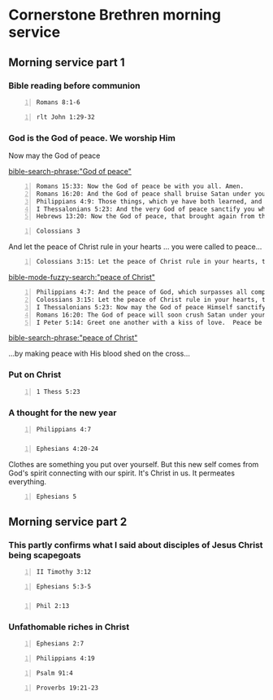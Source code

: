 * Cornerstone Brethren morning service
** Morning service part 1
*** Bible reading before communion
#+BEGIN_SRC bash -n :i bash :async :results verbatim code :lang text
  Romans 8:1-6
#+END_SRC

#+RESULTS:
#+begin_src text
Romans 8:1-6
‾‾‾‾‾‾‾‾‾‾‾‾
Therefore there is now no condemnation for
those who are in Christ Jesus.

For the law of the Spirit of life in Christ
Jesus has set you free from the law of sin and
of death.

For what the Law could not do, weak as it was
through the flesh, God did: sending His own
Son in the likeness of sinful flesh and as an
offering for sin, He condemned sin in the
flesh, so that the requirement of the Law
might be fulfilled in us, who do not walk
according to the flesh but according to the
Spirit.

For those who are according to the flesh set
their minds on the things of the flesh, but
those who are according to the Spirit, the
things of the Spirit.

For the mind set on the flesh is death, but
the mind set on the Spirit is life and peace,

(NASB)
#+end_src

#+BEGIN_SRC bash -n :i bash :async :results verbatim code :lang text
  rlt John 1:29-32
#+END_SRC

#+RESULTS:
#+begin_src text
John 1:29-32
‾‾‾‾‾‾‾‾‾‾‾‾
The next day John seeth Jesus coming unto him,
and saith, Behold the Lamb of God, which
taketh away the sin of the world.

This is he of whom I said, After me cometh a
man which is preferred before me: for he was
before me.

And I knew him not: but that he should be made
manifest to Israel, therefore am I come
baptizing with water.

And John bare record, saying, I saw the Spirit
descending from heaven like a dove, and it
abode upon him.

(RLT)
#+end_src

*** God is the God of peace. We worship Him
Now may the God of peace

[[bible-search-phrase:"God of peace"]]

#+BEGIN_SRC text -n :async :results verbatim code :lang text
  Romans 15:33: Now the God of peace be with you all. Amen.
  Romans 16:20: And the God of peace shall bruise Satan under your feet shortly. The grace of our Lord Jesus Christ be with you. Amen.
  Philippians 4:9: Those things, which ye have both learned, and received, and heard, and seen in me, do: and the God of peace shall be with you.
  I Thessalonians 5:23: And the very God of peace sanctify you wholly; and I pray God your whole spirit and soul and body be preserved blameless unto the coming of our Lord Jesus Christ.
  Hebrews 13:20: Now the God of peace, that brought again from the dead our Lord Jesus, that great shepherd of the sheep, through the blood of the everlasting covenant,
#+END_SRC

#+BEGIN_SRC bash -n :i bash :async :results verbatim code :lang text
  Colossians 3
#+END_SRC

And let the peace of Christ rule in your hearts ... you were called to peace...

#+BEGIN_SRC text -n :async :results verbatim code :lang text
  Colossians 3:15: Let the peace of Christ rule in your hearts, to which indeed you were called in one body; and be thankful.
#+END_SRC

[[bible-mode-fuzzy-search:"peace of Christ"]]

#+BEGIN_SRC text -n :async :results verbatim code :lang text
  Philippians 4:7: And the peace of God, which surpasses all comprehension, will guard your hearts and your minds in Christ Jesus.
  Colossians 3:15: Let the peace of Christ rule in your hearts, to which indeed you were called in one body; and be thankful.
  I Thessalonians 5:23: Now may the God of peace Himself sanctify you entirely; and may your spirit and soul and body be preserved complete, without blame at the coming of our Lord Jesus Christ.
  Romans 16:20: The God of peace will soon crush Satan under your feet.  The grace of our Lord Jesus be with you.
  I Peter 5:14: Greet one another with a kiss of love.  Peace be to you all who are in Christ.
#+END_SRC

[[bible-search-phrase:"peace of Christ"]]

...by making peace with His blood shed on the cross...

*** Put on Christ
#+BEGIN_SRC bash -n :i bash :async :results verbatim code :lang text
  1 Thess 5:23
#+END_SRC

#+RESULTS:
#+begin_src text
1 Thessalonians 5:23
‾‾‾‾‾‾‾‾‾‾‾‾‾‾‾‾‾‾‾‾
Now may the God of peace Himself sanctify you
entirely; and may your spirit and soul and
body be preserved complete, without blame at
the coming of our Lord Jesus Christ.

(NASB)
#+end_src

*** A thought for the new year
#+BEGIN_SRC bash -n :i bash :async :results verbatim code :lang text
  Philippians 4:7
#+END_SRC

#+RESULTS:
#+begin_src text
Philippians 4:7
‾‾‾‾‾‾‾‾‾‾‾‾‾‾‾
And the peace of God, which surpasses all
comprehension, will guard your hearts and your
minds in Christ Jesus.

(NASB)
#+end_src

*** 
#+BEGIN_SRC bash -n :i bash :async :results verbatim code :lang text
  Ephesians 4:20-24
#+END_SRC

#+RESULTS:
#+begin_src text
Ephesians 4:20-24
‾‾‾‾‾‾‾‾‾‾‾‾‾‾‾‾‾
But you did not learn Christ in this way, if
indeed you have heard Him and have been taught
in Him, just as truth is in Jesus, that, in
reference to your former manner of life, you
lay aside the old self, which is being
corrupted in accordance with the lusts of
deceit, and that you be renewed in the spirit
of your mind, and put on the new self, which
in the likeness of God has been created in
righteousness and holiness of the truth.

(NASB)
#+end_src

Clothes are something you put over yourself.
But this new self comes from God's spirit connecting with our spirit.
It's Christ in us.
It permeates everything.

#+BEGIN_SRC bash -n :i bash :async :results verbatim code :lang text
  Ephesians 5
#+END_SRC

*** 

** Morning service part 2
*** This partly confirms what I said about disciples of Jesus Christ being scapegoats
#+BEGIN_SRC bash -n :i bash :async :results verbatim code :lang text
  II Timothy 3:12
#+END_SRC

#+RESULTS:
#+begin_src text
2 Timothy 3:12
‾‾‾‾‾‾‾‾‾‾‾‾‾‾
Yea, and all that will live godly in Christ
Jesus shall suffer persecution.

(RLT)
#+end_src

#+BEGIN_SRC bash -n :i bash :async :results verbatim code :lang text
  Ephesians 5:3-5
#+END_SRC

#+RESULTS:
#+begin_src text
Ephesians 5:3-5
‾‾‾‾‾‾‾‾‾‾‾‾‾‾‾
But fornication, and all uncleanness, or
covetousness, let it not be once named among
you, as becometh saints; Neither filthiness,
nor foolish talking, nor jesting, which are
not convenient: but rather giving of thanks.

For this ye know, that no whoremonger, nor
unclean person, nor covetous man, who is an
idolater, hath any inheritance in the kingdom
of Christ and of God.

(RLT)
#+end_src

*** 
#+BEGIN_SRC bash -n :i bash :async :results verbatim code :lang text
  Phil 2:13
#+END_SRC

#+RESULTS:
#+begin_src text
Philippians 2:13
‾‾‾‾‾‾‾‾‾‾‾‾‾‾‾‾
For it is God which worketh in you both to
will and to do of his good pleasure.

(RLT)
#+end_src


*** Unfathomable riches in Christ

#+BEGIN_SRC bash -n :i bash :async :results verbatim code :lang text
  Ephesians 2:7
#+END_SRC

#+RESULTS:
#+begin_src text
Ephesians 2:7
‾‾‾‾‾‾‾‾‾‾‾‾‾
That in the ages to come he might shew the
exceeding riches of his grace in his kindness
toward us through Christ Jesus.

(RLT)
#+end_src

#+BEGIN_SRC bash -n :i bash :async :results verbatim code :lang text
  Philippians 4:19
#+END_SRC

#+RESULTS:
#+begin_src text
Philippians 4:19
‾‾‾‾‾‾‾‾‾‾‾‾‾‾‾‾
But my God shall supply all your need
according to his riches in glory by Christ
Jesus.

(RLT)
#+end_src

#+BEGIN_SRC bash -n :i bash :async :results verbatim code :lang text
  Psalm 91:4
#+END_SRC

#+RESULTS:
#+begin_src text
Psalms 91:4
‾‾‾‾‾‾‾‾‾‾‾
He shall cover thee with his feathers, and
under his wings shalt thou trust: his truth
shall be thy shield and buckler.

(RLT)
#+end_src


#+BEGIN_SRC bash -n :i bash :async :results verbatim code :lang text
  Proverbs 19:21-23
#+END_SRC

#+RESULTS:
#+begin_src text
Proverbs 19:21-23
‾‾‾‾‾‾‾‾‾‾‾‾‾‾‾‾‾
There are many devices in a man’s heart;
nevertheless the counsel of YHWH, that shall
stand.

The desire of a man is his kindness: and a
poor man is better than a liar.

The fear of YHWH tendeth to life: and he that
hath it shall abide satisfied; he shall not be
visited with evil.

(RLT)
#+end_src
